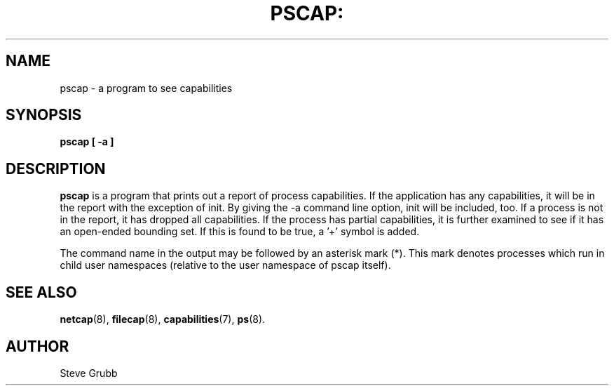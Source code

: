 .TH PSCAP: "8" "March 2009" "Red Hat" "System Administration Utilities"
.SH NAME
pscap \- a program to see capabilities
.SH SYNOPSIS
.B pscap [ \-a ]
.SH DESCRIPTION
\fBpscap\fP is a program that prints out a report of process capabilities. If the application has any capabilities, it will be in the report with the exception of init. By giving the \-a command line option, init will be included, too. If a process is not in the report, it has dropped all capabilities. If the process has partial capabilities, it is further examined to see if it has an open-ended bounding set. If this is found to be true, a '+' symbol is added.

The command name in the output may be followed by an asterisk mark (*). This mark denotes processes which run in child user namespaces (relative to the user namespace of pscap itself).

.SH "SEE ALSO"
.BR netcap (8),
.BR filecap (8),
.BR capabilities (7),
.BR ps (8).

.SH AUTHOR
Steve Grubb
